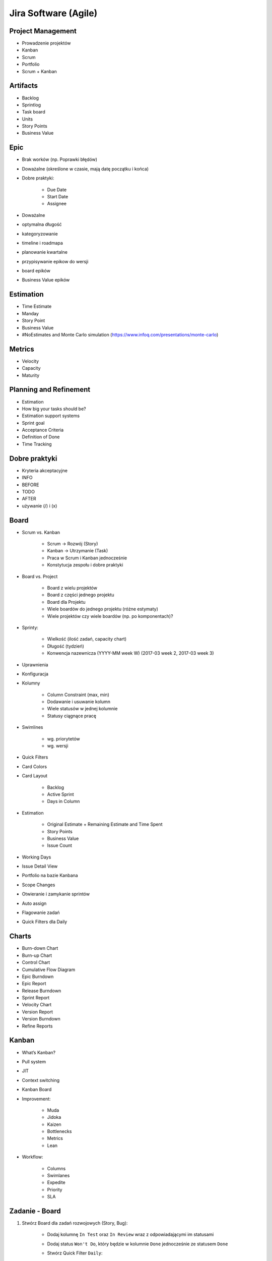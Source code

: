 Jira Software (Agile)
=====================

Project Management
------------------
- Prowadzenie projektów
- Kanban
- Scrum
- Portfolio
- Scrum + Kanban

Artifacts
---------
- Backlog
- Sprintlog
- Task board
- Units
- Story Points
- Business Value

Epic
----
- Brak worków (np. Poprawki błędów)
- Doważalne (określone w czasie, mają datę początku i końca)
- Dobre praktyki:

    - Due Date
    - Start Date
    - Assignee

- Doważalne
- optymalna długość
- kategoryzowanie
- timeline i roadmapa
- planowanie kwartalne
- przypisywanie epikow do wersji
- board epików
- Business Value epików

Estimation
----------
- Time Estimate
- Manday
- Story Point
- Business Value
- #NoEstimates and Monte Carlo simulation (https://www.infoq.com/presentations/monte-carlo)

Metrics
-------
- Velocity
- Capacity
- Maturity

Planning and Refinement
-----------------------
- Estimation
- How big your tasks should be?
- Estimation support systems
- Sprint goal
- Acceptance Criteria
- Definition of Done
- Time Tracking

Dobre praktyki
--------------
- Kryteria akceptacyjne
- INFO
- BEFORE
- TODO
- AFTER
- używanie (/) i (x)

Board
-----
- Scrum vs. Kanban

    - Scrum -> Rozwój (Story)
    - Kanban -> Utrzymanie (Task)
    - Praca w Scrum i Kanban jednocześnie
    - Konstytucja zespołu i dobre praktyki

- Board vs. Project

    - Board z wielu projektów
    - Board z części jednego projektu
    - Board dla Projektu
    - Wiele boardów do jednego projektu (różne estymaty)
    - Wiele projektów czy wiele boardów (np. po komponentach)?

- Sprinty:

    - Wielkość (ilość zadań, capacity chart)
    - Długość (tydzień)
    - Konwencja nazewnicza (YYYY-MM week W) (2017-03 week 2, 2017-03 week 3)

- Uprawnienia
- Konfiguracja
- Kolumny

    - Column Constraint (max, min)
    - Dodawanie i usuwanie kolumn
    - Wiele statusów w jednej kolumnie
    - Statusy ciągnące pracę

- Swimlines

    - wg. priorytetów
    - wg. wersji

- Quick Filters
- Card Colors
- Card Layout

    - Backlog
    - Active Sprint
    - Days in Column

- Estimation

    - Original Estimate + Remaining Estimate and Time Spent
    - Story Points
    - Business Value
    - Issue Count

- Working Days
- Issue Detail View
- Portfolio na bazie Kanbana
- Scope Changes
- Otwieranie i zamykanie sprintów
- Auto assign
- Flagowanie zadań
- Quick Filters dla Daily

Charts
------
- Burn-down Chart
- Burn-up Chart
- Control Chart
- Cumulative Flow Diagram
- Epic Burndown
- Epic Report
- Release Burndown
- Sprint Report
- Velocity Chart
- Version Report
- Version Burndown

- Refine Reports

Kanban
------
- What’s Kanban?
- Pull system
- JIT
- Context switching
- Kanban Board
- Improvement:

    - Muda
    - Jidoka
    - Kaizen
    - Bottlenecks
    - Metrics
    - Lean

- Workflow:

    - Columns
    - Swimlanes
    - Expedite
    - Priority
    - SLA

Zadanie - Board
---------------
#. Stwórz Board dla zadań rozwojowych (Story, Bug):

    - Dodaj kolumnę ``In Test`` oraz ``In Review`` wraz z odpowiadającymi im statusami
    - Dodaj status ``Won't Do``, który będzie w kolumnie ``Done`` jednocześnie ze statusem ``Done``
    - Stwórz Quick Filter ``Daily``:

        - zadania są w trakcie wykonywania
        - zaktualizowane w ciągu ostatniego dnia
        - lub mają flagę

    - Stwórz wersję board z Estymacją Time Estimate
    - Stwórz wersję board z Estymacją w Story Points

#. Stwórz Board dla zadań utrzymaniowych (Task)

    - Kolumny: ``To Do``, ``In Progress`` ``Blocked``, ``Done``
    - Dodaj status ``Won't Do``, który będzie w kolumnie ``Done`` jednocześnie ze statusem ``Done``

#. Stwórz board Kanban z Epikami:

    - Stwórz swimline dla kwartałów
    - Określ aby w kolumnie "In Progress" mogły być maksymalnie 3 Epiku

#. Stwórz board zadań przypisanych do Ciebie:

    - zadania mogą być w dowolnym projekcie
    - board ma być publiczny

Zadanie - Backlog i Estymacja
-----------------------------
- Stwórz epiki

    - Logowanie
    - Panel administracyjny

- oszacuj zadania używając Story Points i skali S,M,L (Small: 1, Medium: 2, Large: 3)
- Zadanie wyestymuj na 4h
- Zaloguj 1h 30m do zadania i ustaw remaining na 3h

Wersje
------
- Stwórz wersje

    - 2019-01 (rozpoczęcie: 1 styczeń 2019; zakończenie: 31 styczeń 2019)
    - 2019-02 (rozpoczęcie: 1 luty 2019; zakończenie: 28 luty 2019)
    - 2019-03 (rozpoczęcie: 1 marzec 2019; zakończenie: 31 marzec 2019)

- Zadania przydziel do wersji

Sprinty
-------
- Stwórz Sprinty

    - 2019-01 week 1 (ma 4 Story Points)
    - 2019-01 week 2 (ma 10 Story Points)
    - 2019-01 week 3 (ma 8 Story Points)
    - 2019-01 week 4 (ma 10 Story Points)
    - 2019-02 week 5 (ma 8 Story Points)

- Wystartuj sprint ``2019-01 week 1``

    - Data rozpoczęcia 1 styczeń 2019, 9:00
    - Data zakończenia 7 styczeń 2017, 9:00

- Przenieś dwa zadania do "In progress"
- Przenieś jedno zadanie do "Done"
- Zamknij sprint
- Zadania które nie zostały zakończone w sprincie niech spadną do następnego tygodnia

    - Co się dzieje z otwartymi zadaniami?
    - Co się dzieje z zamkniętymi zadaniami?
    - Co się dzieje z zamkniętymi subtaskami, ale otwartym zadaniem?
    - Co się dzieje z otwartymi subtaskami ale zamkniętym zadaniem?

- Zobacz raporty
